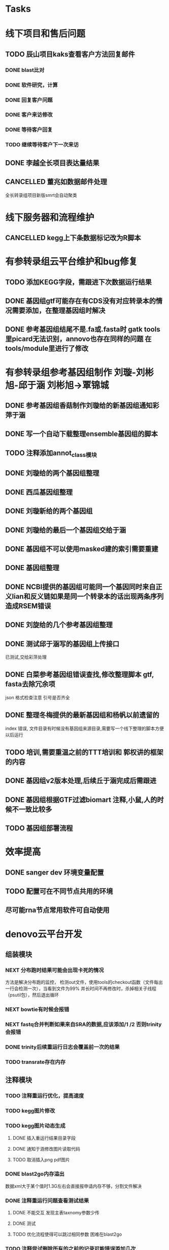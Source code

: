 #+TAGS: { @Office(o) @Home(h) @Call(c) @Way(w) @Lunchtime(l) @GYM(g) @Other(x)}
#+TAGS:
* Tasks

* 线下项目和售后问题
** TODO 辰山项目kaks查看客户方法回复邮件
   SCHEDULED: <2018-01-08 一>
*** DONE blast比对
    CLOSED: [2018-01-26 五 20:49]
    :LOGBOOK:
    - State "DONE"       from "NEXT"       [2018-01-26 五 20:49]
    :END:
*** DONE 软件研究，计算
    CLOSED: [2018-01-26 五 20:49]
    :LOGBOOK:
    - State "DONE"       from "NEXT"       [2018-01-26 五 20:49]
    - State "NEXT"       from "DONE"       [2018-01-26 五 20:49]
    - State "DONE"       from "NEXT"       [2018-01-26 五 20:49]
    :END:

*** DONE 回复客户问题
    CLOSED: [2018-01-26 五 20:49]
    :LOGBOOK:
    - State "DONE"       from "PROJECT"    [2018-01-26 五 20:49]
    - State "PROJECT"    from "DONE"       [2018-01-26 五 20:49]
    - State "DONE"       from "NEXT"       [2018-01-26 五 20:49]
    :END:
*** DONE 客户来访修改
    CLOSED: [2018-02-02 五 18:29] SCHEDULED: <2018-01-29 三>
    :LOGBOOK:
    - State "DONE"       from "NEXT"       [2018-02-02 五 18:29]
    :END:

*** DONE 等待客户回复
    CLOSED: [2018-02-08 四 18:44]
    :LOGBOOK:
    - State "DONE"       from "NEXT"       [2018-02-08 四 18:44]
    :END:
*** TODO 继续等待客户下一次来访
** DONE 李越全长项目表达量结果
   CLOSED: [2018-03-06 二 20:07] SCHEDULED: <2018-01-30 二> DEADLINE: <2018-01-26 五>
   :LOGBOOK:
   - State "DONE"       from "NEXT"       [2018-03-06 二 20:07]
   :END:

** CANCELLED 董兆如数据邮件处理
   CLOSED: [2018-04-07 六 16:58] SCHEDULED: <2018-02-02 五>
   :LOGBOOK:
   - State "NEXT"       from "DONE"       [2018-04-07 六 16:58]
   - State "DONE"       from "PROJECT"    [2018-04-07 六 16:58]
   - State "PROJECT"    from "DONE"       [2018-04-07 六 16:58]
   - State "DONE"       from "PROJECT"    [2018-04-07 六 16:58]
   - State "PROJECT"    from "DONE"       [2018-04-07 六 16:58]
   - State "DONE"       from "PROJECT"    [2018-04-07 六 16:58]
   - State "PROJECT"    from "DONE"       [2018-04-07 六 16:58]
   - State "DONE"       from "PROJECT"    [2018-04-07 六 16:58]
   - State "PROJECT"    from "DONE"       [2018-04-07 六 16:58]
   - State "DONE"       from "NEXT"       [2018-04-07 六 16:58]
   :END:

  全长转录组项目新版smrt会自动聚类
* 线下服务器和流程维护

** CANCELLED kegg上下条数据标记改为R脚本
   SCHEDULED: <2018-02-08 四> DEADLINE: <2018-01-05 五>
   :LOGBOOK:
   - State "NEXT"       from "DONE"       [2018-07-25 三 19:09]
   - State "DONE"       from "PROJECT"    [2018-07-25 三 19:09]
   - State "PROJECT"    from "DONE"       [2018-07-25 三 19:09]
   - State "DONE"       from "PROJECT"    [2018-07-25 三 19:09]
   - State "PROJECT"    from "DONE"       [2018-07-25 三 19:09]
   - State "DONE"       from "NEXT"       [2018-07-25 三 19:09]
   - State "DONE"       from "PROJECT"    [2018-07-25 三 19:08]
   - State "PROJECT"    from "DONE"       [2018-07-25 三 19:08]
   - State "DONE"       from "PROJECT"    [2018-07-25 三 19:08]
   - State "PROJECT"    from "DONE"       [2018-07-25 三 19:08]
   - State "DONE"       from "PROJECT"    [2018-07-25 三 19:08]
   - State "PROJECT"    from "DONE"       [2018-07-25 三 19:08]
   - State "DONE"       from "NEXT"       [2018-07-25 三 19:08]
   - State "NEXT"       from "DONE"       [2018-07-25 三 19:08]
   - State "DONE"       from "PROJECT"    [2018-07-25 三 19:08]
   - State "PROJECT"    from "DONE"       [2018-07-25 三 19:08]
   - State "DONE"       from "PROJECT"    [2018-07-25 三 19:08]
   - State "PROJECT"    from "DONE"       [2018-07-25 三 19:08]
   - State "DONE"       from "PROJECT"    [2018-07-25 三 19:08]
   - State "PROJECT"    from "DONE"       [2018-07-25 三 19:08]
   - State "DONE"       from "PROJECT"    [2018-07-25 三 19:08]
   - State "PROJECT"    from "DONE"       [2018-07-25 三 19:08]
   - State "DONE"       from "PROJECT"    [2018-07-25 三 19:08]
   - State "PROJECT"    from "DONE"       [2018-07-25 三 19:08]
   - State "DONE"       from "NEXT"       [2018-07-25 三 19:08]
   - State "NEXT"       from "DONE"       [2018-07-25 三 19:08]
   - State "DONE"       from "PROJECT"    [2018-07-25 三 19:08]
   - State "PROJECT"    from "DONE"       [2018-07-25 三 19:08]
   - State "DONE"       from "PROJECT"    [2018-07-25 三 19:08]
   - State "PROJECT"    from "DONE"       [2018-07-25 三 19:08]
   - State "DONE"       from "PROJECT"    [2018-07-25 三 19:08]
   - State "PROJECT"    from "DONE"       [2018-07-25 三 19:08]
   - State "DONE"       from "NEXT"       [2018-07-25 三 19:08]
   :END:


* 有参转录组云平台维护和bug修复

** TODO 添加KEGG字段，需跟进下次数据运行结果

** DONE 基因组gtf可能存在有CDS没有对应转录本的情况需要添加，在整理基因组时解决
   CLOSED: [2018-02-12 一 22:42]
   :LOGBOOK:
   - State "DONE"       from "NEXT"       [2018-02-12 一 22:42]
   :END:

** DONE 参考基因组结尾不是.fa或.fasta时 gatk tools里picard无法识别，annovo也存在同样的问题 在tools/module里进行了修改
   CLOSED: [2018-02-12 一 22:43]
   :LOGBOOK:
   - State "DONE"       from "NEXT"       [2018-02-12 一 22:43]
   :END:
* 有参转录组参考基因组制作 刘璇-刘彬旭-邱于涵 刘彬旭->覃锦城
** DONE 参考基因组香菇制作刘璇给的新基因组通知彩萍于涵
   CLOSED: [2018-02-01 四 20:09] SCHEDULED: <2018-01-29 一> DEADLINE: <2018-01-13 六>
   :LOGBOOK:
   - State "DONE"       from "NEXT"       [2018-02-01 四 20:09]
   :END:
** DONE 写一个自动下载整理ensemble基因组的脚本
   CLOSED: [2018-07-25 三 19:08] SCHEDULED: <2018-01-29 一>
   :LOGBOOK:
   - State "DONE"       from "NEXT"       [2018-07-25 三 19:08]
   :END:
** TODO 注释添加annot_class模块
** DONE 刘璇给的两个基因组整理
   CLOSED: [2018-02-01 四 20:09] SCHEDULED: <2018-01-29 一>
   :LOGBOOK:
   - State "DONE"       from "NEXT"       [2018-02-01 四 20:09]
   :END:
** DONE 西瓜基因组整理
   CLOSED: [2018-02-01 四 20:09] SCHEDULED: <2018-01-29 一>
   :LOGBOOK:
   - State "DONE"       from "NEXT"       [2018-02-01 四 20:09]
   :END:

** DONE 刘璇新给的两个基因组
   CLOSED: [2018-02-08 四 18:46]
   :LOGBOOK:
   - State "DONE"       from "NEXT"       [2018-02-08 四 18:46]
   :END:

** DONE 刘璇给的最后一个基因组交给于涵
   CLOSED: [2018-03-06 二 20:07] SCHEDULED: <2018-02-23 五>
   :LOGBOOK:
   - State "DONE"       from "NEXT"       [2018-03-06 二 20:07]
   :END:

** DONE 基因组不可以使用masked建的索引需要重建
   CLOSED: [2018-03-06 二 20:10]
   :LOGBOOK:
   - State "DONE"       from "NEXT"       [2018-03-06 二 20:10]
   :END:
** DONE 基因组整理
   CLOSED: [2018-04-07 六 16:52]
   :LOGBOOK:
   - State "DONE"       from "NEXT"       [2018-04-07 六 16:52]
   :END:
** DONE NCBI提供的基因组可能同一个基因同时来自正义lian和反义链如果是同一个转录本的话出现两条序列造成RSEM错误
   CLOSED: [2018-03-08 四 18:39]
   :LOGBOOK:
   - State "DONE"       from "NEXT"       [2018-03-08 四 18:39]
   :END:
** DONE 刘旋给的几个参考基因组整理
   CLOSED: [2018-05-02 三 18:36]
   :LOGBOOK:
   - State "DONE"       from "NEXT"       [2018-05-02 三 18:36]
   :END:

** DONE 测试邱于涵写的基因组上传接口
   CLOSED: [2018-05-07 一 19:24]
   :LOGBOOK:
   - State "DONE"       from "NEXT"       [2018-05-07 一 19:24]
   :END:
   已测试,交给彩萍处理

** DONE 白菜参考基因组错误查找,修改整理脚本 gtf, fasta去除冗余项
   CLOSED: [2018-05-11 五 21:14]
   :LOGBOOK:
   - State "DONE"       from "NEXT"       [2018-05-11 五 21:14]
   :END:
json 格式检查注意 引号是否齐全

** DONE 整理冬梅提供的最新基因组和杨帆以前遗留的
   CLOSED: [2019-01-26 六 16:04]
   :LOGBOOK:
   - State "DONE"       from "NEXT"       [2019-01-26 六 16:04]
   :END:
   index 错误, 文件目录有时候没有基因组来源目录,需要写一个线下整理的脚本方便以后运行

** TODO 培训,需要重温之前的TTT培训和 郭权讲的框架的内容

** DONE 基因组v2版本处理,后续丘于涵完成后需跟进
   CLOSED: [2018-08-02 四 19:35]
   :LOGBOOK:
   - State "DONE"       from "NEXT"       [2018-08-02 四 19:35]
   :END:

** DONE 基因组根据GTF过滤biomart 注释,小鼠,人的时候不一致比较多
   CLOSED: [2019-01-26 六 16:04]
   :LOGBOOK:
   - State "DONE"       from "NEXT"       [2019-01-26 六 16:04]
   :END:
** TODO 基因组部署流程

* 效率提高
** DONE sanger dev 环境变量配置
   SCHEDULED: <2017-11-30 Thu>

** TODO 配置可在不同节点共用的环境
** 尽可能rna节点常用软件可自动使用

* denovo云平台开发
  SCHEDULED: <2017-11-16 Thu>

** 组装模块
*** NEXT 分布跑时结果可能会出现卡死的情况
    :LOGBOOK:
    - State "NEXT"       from "DONE"       [2019-01-26 六 16:09]
    - State "DONE"       from "PROJECT"    [2019-01-26 六 16:09]
    - State "PROJECT"    from "DONE"       [2019-01-26 六 16:09]
    - State "DONE"       from "PROJECT"    [2019-01-26 六 16:09]
    - State "PROJECT"    from "DONE"       [2019-01-26 六 16:09]
    - State "DONE"       from "PROJECT"    [2019-01-26 六 16:09]
    - State "PROJECT"    from "DONE"       [2019-01-26 六 16:09]
    - State "DONE"       from "NEXT"       [2019-01-26 六 16:09]
    :END:
    方法是解决分布跑的监控， 检测out文件，使用tools的checkout函数（文件每出一行会检测一次），当看到文件为99% 并长时间不再修改时，杀掉相关子线程（psutil包），然后退出循环
*** NEXT bowtie有时候会报错
    :LOGBOOK:
    - State "NEXT"       from "DONE"       [2019-01-26 六 16:09]
    - State "DONE"       from "CANCELLED"  [2019-01-26 六 16:09]
    :END:
*** NEXT fastq合并判断如果来自SRA的数据,应该添加/1 /2 否则trinity会报错
    :LOGBOOK:
    - State "NEXT"       from "DONE"       [2019-01-26 六 16:10]
    - State "DONE"       from "CANCELLED"  [2019-01-26 六 16:10]
    - State "DELEGATED"  from "WAITING"    [2019-01-26 六 16:10]
    :END:
*** DONE trinity后续重运行日志会覆盖前一次的结果
    CLOSED: [2018-07-23 一 19:39]
    :LOGBOOK:
    - State "DONE"       from "NEXT"       [2018-07-23 一 19:39]
    :END:
*** TODO transrate存在内存
** 注释模块

*** TODO 注释重运行优化，提高速度
*** TODO kegg图片修改
    :LOGBOOK:
    - State "NEXT"       from "DONE"       [2018-01-26 五 21:09]
    - State "DONE"       from "NEXT"       [2018-01-26 五 21:08]
    :END:
*** TODO kegg图片动态生成
**** DONE 插入重运行结果目录字段
     CLOSED: [2018-01-24 三 20:06]
     :LOGBOOK:
     - State "DONE"       from "NEXT"       [2018-01-24 三 20:06]
     :END:
**** DONE 通知于涵修改图片读取代码
     CLOSED: [2018-02-02 五 18:42]
     :LOGBOOK:
     - State "DONE"       from "PROJECT"    [2018-02-02 五 18:42]
     - State "PROJECT"    from "DONE"       [2018-02-02 五 18:42]
     - State "DONE"       from "NEXT"       [2018-02-02 五 18:42]
     :END:
**** TODO 取消插入png pdf图片

*** DONE blast2go内存溢出
    CLOSED: [2018-02-08 四 18:48]
    :LOGBOOK:
    - State "DONE"       from "NEXT"       [2018-02-08 四 18:48]
    :END:
    数据xml大于某个值时1.3G左右会直接报申请内存不够，分割文件解决
*** DONE 注释重运行问题查看测试结果
    CLOSED: [2018-01-26 五 21:08] SCHEDULED: <2018-01-14 日>
    :LOGBOOK:
    - State "DONE"       from "PROJECT"    [2018-01-26 五 21:08]
    - State "PROJECT"    from "DONE"       [2018-01-26 五 21:08]
    - State "DONE"       from "NEXT"       [2018-01-26 五 21:08]
    - State "NEXT"       from "DONE"       [2018-01-12 五 19:26]
    - State "DONE"       from "PROJECT"    [2018-01-12 五 19:26]
    - State "PROJECT"    from "DONE"       [2018-01-12 五 19:26]
    - State "DONE"       from "NEXT"       [2018-01-08 一 20:02]
    :END:
**** DONE 不能交互 发现主表taxnomy参数少传
     CLOSED: [2018-01-04 四 22:32]
     :LOGBOOK:
     - State "DONE"       from "NEXT"       [2018-01-04 四 22:32]
     :END:
**** DONE 测试
     CLOSED: [2018-02-08 四 18:48]
     :LOGBOOK:
     - State "DONE"       from "NEXT"       [2018-02-08 四 18:48]
     :END:
**** TODO 优化流程使得可以跳过相同参数 困难在blast2go

*** TODO 注释尝试删除所有的之前的记录可能错误添加几次
*** TODO 注释统计模块效率低下
**** DONE xml包导入大文件时效率非常低,已修改,读入文件在每次迭代过程中修改
     CLOSED: [2018-07-23 一 19:43]
     :LOGBOOK:
     - State "DONE"       from "NEXT"       [2018-07-23 一 19:43]
     :END:
**** TODO venn列表计算过程中使用is not 列表效率低下
**** TODO slurm报错,需要排查,显示cpu超过2500%
*** DONE pfam筛选,evalue设置不正确
    CLOSED: [2018-08-06 一 21:50]
    :LOGBOOK:
    - State "DONE"       from "NEXT"       [2018-08-06 一 21:50]
    :END:
** 其它


* smallRNA云平台开发

** DONE 质控模块
   CLOSED: [2019-01-26 六 16:12]
   :LOGBOOK:
   - State "DONE"       from "NEXT"       [2019-01-26 六 16:12]
   :END:
*** TODO tool module package
    完成,缺质量统计
*** TODO workflow 接口
*** TODO 导表开发文档

** DONE unique 去冗余
   CLOSED: [2019-01-26 六 16:12]
   :LOGBOOK:
   - State "DONE"       from "NEXT"       [2019-01-26 六 16:12]
   :END:
*** TODO tool module package
    忘记了线下文件比对的格式
*** TODO workflow 接口
*** TODO 导表开发文档

** DONE 注释模块
   CLOSED: [2019-01-26 六 16:12]
   :LOGBOOK:
   - State "DONE"       from "NEXT"       [2019-01-26 六 16:12]
   :END:
*** TODO tool module package
**** TODO GO注释增加相关accession_id 方便后续的筛选
     发现自己不熟悉xml格式及python相关的package,python的可迭代数据结构需要研究, 对于java的错误处理也没有经验.
**** TODO NR注释使用新的数据库
**** TODO COG使用eggnog的结果
**** TODO 结构改变 GO COG KEGG的对应关内系在第一个module中运行,重运行不需要再跑
*** TODO workflow 接口
*** TODO 导表开发文档

** DONE 表达模块 李唐建
   CLOSED: [2019-01-26 六 16:12]
   :LOGBOOK:
   - State "DONE"       from "NEXT"       [2019-01-26 六 16:12]
   :END:
*** TODO tool module package
*** TODO workflow 接口
*** TODO 导表开发文档


** DONE 靶基因预测模块 马超
   CLOSED: [2019-01-26 六 16:12]
   :LOGBOOK:
   - State "DONE"       from "NEXT"       [2019-01-26 六 16:12]
   :END:
*** TODO tool module package
*** TODO workflow 接口
*** TODO 导表开发文档

** DONE 与基因最比对模块
   CLOSED: [2019-01-26 六 16:12]
   :LOGBOOK:
   - State "DONE"       from "NEXT"       [2019-01-26 六 16:12]
   :END:
*** TODO tool module package
*** TODO workflow 接口
*** TODO 导表开发文档

** DONE 小RNA预测模块 彩屏
   CLOSED: [2019-01-26 六 16:12]
   :LOGBOOK:
   - State "DONE"       from "PROJECT"    [2019-01-26 六 16:12]
   - State "PROJECT"    from "DONE"       [2019-01-26 六 16:12]
   - State "DONE"       from "NEXT"       [2019-01-26 六 16:12]
   :END:
*** TODO tool module package
*** TODO workflow 接口
*** TODO 导表开发文档

** DONE 工作流
   CLOSED: [2019-01-26 六 16:12]
   :LOGBOOK:
   - State "DONE"       from "NEXT"       [2019-01-26 六 16:12]
   :END:
*** TODO tool module package
*** TODO workflow 接口
*** TODO 导表开发文档

** DONE 基因集小RNA集
   CLOSED: [2019-01-26 六 16:12]
   :LOGBOOK:
   - State "DONE"       from "NEXT"       [2019-01-26 六 16:12]
   :END:
*** TODO tool module package
*** TODO workflow 接口
*** TODO 导表开发文档

** DONE 详情页
   CLOSED: [2019-01-26 六 16:12]
   :LOGBOOK:
   - State "DONE"       from "NEXT"       [2019-01-26 六 16:12]
   :END:
*** TODO tool module package
*** TODO workflow 接口
*** TODO 导表开发文档

** DONE 高级分析
   CLOSED: [2019-01-26 六 16:12]
   :LOGBOOK:
   - State "DONE"       from "NEXT"       [2019-01-26 六 16:12]
   :END:
*** TODO tool module package
*** TODO workflow 接口
*** TODO 导表开发文档


* LncRNA 研发

** bug 修改
*** DONE 表达差异火山图
    CLOSED: [2019-05-22 Wed 10:04]
    :LOGBOOK:  
    - State "DONE"       from "NEXT"       [2019-05-22 Wed 10:04]
    :END:      
*** DONE kegg问题
    CLOSED: [2019-05-23 Thu 18:11]
    :LOGBOOK:  
    - State "DONE"       from "NEXT"       [2019-05-23 Thu 18:11]
    :END:      
*** TODO 工作流fastp 参数测试，质控参数测试
*** DONE 工作流测试输入质控后文件
    CLOSED: [2019-05-23 Thu 14:42]
    :LOGBOOK:  
    - State "DONE"       from "NEXT"       [2019-05-23 Thu 14:42]
    :END:      
**** TODO bug修改
**** 调整过程中，定量会一直等待，其实每个模块已经完成(重运行出现)， 重运行会出现bcl， 页面已经报错，但实际任然运行, 也有页面无法更新状态的情况
*** DONE 参考基因组整理流程添加蛋白ID
    CLOSED: [2019-05-22 Wed 14:17]
    :LOGBOOK:  
    - State "DONE"       from "NEXT"       [2019-05-22 Wed 14:17]
    :END:      
*** DONE 线下Trinity运行错误
    CLOSED: [2019-05-22 Wed 16:28]
    :LOGBOOK:  
    - State "DONE"       from "NEXT"       [2019-05-22 Wed 16:28]
    :END:      
*** DONE 注释测试评估结果
    CLOSED: [2019-05-23 Thu 18:11]
    :LOGBOOK:  
    - State "DONE"       from "NEXT"       [2019-05-23 Thu 18:11]
    :END:      
*** DONE 可变剪切、SNP放后面
    CLOSED: [2019-05-23 Thu 18:11]
    :LOGBOOK:  
    - State "DONE"       from "NEXT"       [2019-05-23 Thu 18:11]
    :END:      
*** DONE 重运行工作流
    CLOSED: [2019-05-23 Thu 18:11]
    :LOGBOOK:  
    - State "DONE"       from "NEXT"       [2019-05-23 Thu 18:11]
    :END:      
*** 查看0522提出的问题
*** DONE 核查lncrna长度错误问题，下次运行结果
    CLOSED: [2019-05-26 Sun 11:06]
    :LOGBOOK:  
    - State "DONE"       from "NEXT"       [2019-05-26 Sun 11:06]
    :END:      
*** TODO 工作流修改mirna前体运行跳过
*** TODO ceRNA 问题，删除padjust参数确认
*** TODO 查看0526小鼠重运行结果


* 原核链特异云平台

** DONE 由gtf 或featuretable 生成基因注释,位置信息列表
   CLOSED: [2019-01-26 六 16:12]
   :LOGBOOK:
   - State "DONE"       from "NEXT"       [2019-01-26 六 16:12]
   :END:
** DONE 注释模块
   CLOSED: [2019-01-26 六 16:12]
   :LOGBOOK:
   - State "DONE"       from "NEXT"       [2019-01-26 六 16:12]
   :END:
*** DONE 生成GO, COG统计结果
    CLOSED: [2018-08-05 日 17:26]
    :LOGBOOK:
    - State "DONE"       from "NEXT"       [2018-08-05 日 17:26]
    :END:
*** DONE 导表函数重写
    CLOSED: [2018-08-05 日 17:26]
    :LOGBOOK:
    - State "DONE"       from "NEXT"       [2018-08-05 日 17:26]
    :END:
*** TODO 重新生成go,脱离blast2go,完成分类package
** DONE 转录本结构分析
   CLOSED: [2019-01-26 六 16:12]
   :LOGBOOK:
   - State "DONE"       from "NEXT"       [2019-01-26 六 16:12]
   :END:

** DONE 基因详情页
   CLOSED: [2019-01-26 六 16:12]
   :LOGBOOK:
   - State "DONE"       from "NEXT"       [2019-01-26 六 16:12]
   :END:

** DONE 由基因组输入文件gtf featuretable生成注释头信息列表
   CLOSED: [2019-01-26 六 16:12]
   :LOGBOOK:
   - State "DONE"       from "PROJECT"    [2019-01-26 六 16:12]
   - State "PROJECT"    from "DONE"       [2019-01-26 六 16:12]
   - State "DONE"       from "NEXT"       [2019-01-26 六 16:12]
   :END:

** TODO rockhopper 运行错误 java exception


* 新机群部署
** DONE 安装gcc R相关的包, R的依赖包比较困难尤其是x11
   CLOSED: [2018-07-23 一 19:46]
   :LOGBOOK:
   - State "DONE"       from "NEXT"       [2018-07-23 一 19:46]
   - State "NEXT"       from "DONE"       [2018-07-23 一 19:45]
   - State "DONE"       from "NEXT"       [2018-07-23 一 19:45]
   :END:
** DONE 协助安装其它
   CLOSED: [2019-01-26 六 16:13]
   :LOGBOOK:
   - State "DONE"       from "NEXT"       [2019-01-26 六 16:13]
   :END:
   perl需要导入 -Dthread 需要注意 unset C_INCLUDE_PATH
   gd 安装 gcc编译对应 -llib.so -Ilib_header_path -Llib_path 需要添加
   而在configure时应该根据 LIB="-llib1 -llib2" CPP_FLAGS="-Ilib1_header_path -Ilib2_header_path" LD_FLAGS="-Llib1_path -Llib2_path"
   有时有with_lib1 with_lib2的参数 不一定有效
   有时有PACKAGE_CONFIG 的变量需要设置
   R编译过程中 make install出错(doc 文件编译错误)注意 删除源码重新解压
   安装meme 需要libmpi 编译了软干个版本后发现 段错误, 旧版本需要改c代码, 最后发现系统opt默认的版本放入LD_LIBRARY_PATH后重新编译成功
* 有参考云平台优化

** DONE 协助安装meme
   CLOSED: [2018-05-07 一 19:20]
   :LOGBOOK:
   - State "DONE"       from "NEXT"       [2018-05-07 一 19:20]
   :END:
   google还是比其他的搜索引擎好用, 首先要使使用官方推荐的安装流程,不要一次调整过多参数
   遇到的问题是libxml libxslt 有依赖关系而前者往往在服务器上已安装了其它的不对应版本

** DONE 协助修改启动子序列提取的perl脚本
   CLOSED: [2018-05-08 二 22:17]
   :LOGBOOK:
   - State "DONE"       from "NEXT"       [2018-05-08 二 22:17]
   :END:
** DONE 注释模块优化
   CLOSED: [2019-01-26 六 16:13]
   :LOGBOOK:
   - State "DONE"       from "NEXT"       [2019-01-26 六 16:13]
   :END:
*** DONE ensemble数据下载流程,暂时告一段落,接下来做注释
    CLOSED: [2018-05-08 二 22:18]
    :LOGBOOK:
    - State "DONE"       from "NEXT"       [2018-05-08 二 22:18]
    :END:
*** DONE 注释比对模块的module编写,go注释流程修改
    CLOSED: [2018-05-09 三 19:39]
    :LOGBOOK:
    - State "DONE"       from "NEXT"       [2018-05-09 三 19:39]
    :END:
*** DONE 修改go 分割处blast2go tools
    CLOSED: [2018-05-10 四 21:14]
    :LOGBOOK:
    - State "DONE"       from "NEXT"       [2018-05-10 四 21:14]
    :END:
*** DONE 测试blast比对模块
    CLOSED: [2018-05-11 五 21:16]
    :LOGBOOK:
    - State "DONE"       from "NEXT"       [2018-05-11 五 21:16]
    :END:
*** DONE nr库diamond获取方式改为本地文件获取
    CLOSED: [2018-05-14 一 19:45]
    :LOGBOOK:
    - State "DONE"       from "NEXT"       [2018-05-14 一 19:45]
    :END:
*** DONE 注释比对流程module测试修改
    CLOSED: [2018-05-14 一 19:45]
    :LOGBOOK:
    - State "DONE"       from "NEXT"       [2018-05-14 一 19:45]
    :END:
    module 里的on on rely函数变量一定要写为函数名不可以是函数本身(带括号),应为这样会直接运行
** DONE rmat安装
   CLOSED: [2018-05-07 一 19:23]
   :LOGBOOK:
   - State "DONE"       from "NEXT"       [2018-05-07 一 19:23]
   :END:
   gfortran也可以-fpic

** DONE 导表优化,修改了blast, swissprot insert_one为insert_many
   CLOSED: [2018-06-27 三 18:36]
   :LOGBOOK:
   - State "DONE"       from "NEXT"       [2018-06-27 三 18:36]
   :END:
** DONE 注释/分类/富集增加html
   CLOSED: [2018-06-07 四 18:10]
   :LOGBOOK:
   - State "DONE"       from "NEXT"       [2018-06-07 四 18:10]
   :END:
** DONE KEGG注释模块没有考虑注释结果的可变性(有无新基因注释造成的不同), kgml, png升级造成的不一致 产生了两个bug
   CLOSED: [2018-07-30 一 19:21]
   :LOGBOOK:
   - State "DONE"       from "NEXT"       [2018-07-30 一 19:21]
   :END:
** DONE 蛋白互做网络
   CLOSED: [2018-06-27 三 18:36]
   :LOGBOOK:
   - State "DONE"       from "NEXT"       [2018-06-27 三 18:36]
   :END:
   需写文档
** DONE 组装模块优化
   CLOSED: [2018-06-07 四 18:10]
   :LOGBOOK:
   - State "DONE"       from "NEXT"       [2018-06-07 四 18:10]
   :END:
** DONE IPATH
   CLOSED: [2018-07-30 一 19:22]
   :LOGBOOK:
   - State "DONE"       from "NEXT"       [2018-07-30 一 19:22]
   :END:

   需要写文档
** DONE 有参云平台会议,讨论相关原型
   CLOSED: [2018-05-11 五 21:15]
   :LOGBOOK:
   - State "DONE"       from "NEXT"       [2018-05-11 五 21:15]
   :END:

** DONE 弦图优化添加参数
   CLOSED: [2018-06-13 三 18:39]
   :LOGBOOK:
   - State "DONE"       from "NEXT"       [2018-06-13 三 18:39]
   :END:
   需补充开发文档
** DONE 又遇到了 parafly的错误ignore, 需要改彻底,否则检查错误也很浪费时间
   CLOSED: [2019-01-26 六 16:34]
   :LOGBOOK:
   - State "DONE"       from "NEXT"       [2019-01-26 六 16:34]
   :END:
** NEXT 参考数据库优化
** NEXT 优化导表速度
** NEXT diamond/blast注释可以添加 筛选参数, 根据percent hsp/hit hsp/query 删除predicted字段的比对结果参考github
*** TODO 写ensemble自动下载数据脚本
    部分物种有子分类目录不能解析
** NEXT 蛋白互做注意下载的string数据库有可能与官网页面显示的不一致, ID可能幼虫富
** NEXT 注释流程改为sqlite搜索

** DONE 有参v1板优化 ,添加蛋白互做, 添加ipath
   CLOSED: [2019-01-26 六 16:34]
   :LOGBOOK:
   - State "DONE"       from "NEXT"       [2019-01-26 六 16:34]
   :END:
   表结构有所改动, 注释的origin latest不用传, gene转录本的type 为gene transcript 不是 G T,
*** TODO 已和朱凤娟对接
** NEXT ppi 没有过率逼到多个string id的基因,蛋白之前遇到过
** TODO WGCNA lncrna的修改重新同步过来
* 无参考云平台优化
** DONE 安装几个组装软件
   CLOSED: [2019-05-26 Sun 11:06]
   :LOGBOOK:  
   - State "DONE"       from "NEXT"       [2019-05-26 Sun 11:06]
   :END:      
** TODO 组装软件重新包装
** DONE 测试tranlig
   CLOSED: [2019-05-26 Sun 11:06]
   :LOGBOOK:  
   - State "DONE"       from "NEXT"       [2019-05-26 Sun 11:06]
   :END:      
** TODO 测试动物数据和异常数据
*** DONE SPAdes-3.13.1
    CLOSED: [2019-05-24 Fri 08:34]
    :LOGBOOK:  
    - State "DONE"       from "NEXT"       [2019-05-24 Fri 08:34]
    :END:      
*** DONE SoapTran
    CLOSED: [2019-05-24 Fri 15:23]
    :LOGBOOK:  
    - State "DONE"       from "NEXT"       [2019-05-24 Fri 15:23]
    :END:      
    注意 gcc -static 编译时链接库不需有静态包 .a  否则会 提示 -lm无法找到
*** 
** TODO 测试tranlig

* 蛋白云平台开发
** 注释模块
*** DONE muliti错误 ,denovo项目有时候blast比对不到改软件有bug 修改代码解决
    CLOSED: [2018-07-30 一 19:19]
    :LOGBOOK:
    - State "DONE"       from "NEXT"       [2018-07-30 一 19:19]
    :END:
    代码的问题,安装时会添加目录变量,不能在服务器见来回复制代码
** 基因集模块

*** DONE KEGG基因集分类需要有区别再次核对网页链接是否正确
    CLOSED: [2019-05-22 Wed 19:55]
    :LOGBOOK:  
    - State "DONE"       from "NEXT"       [2019-05-22 Wed 19:55]
    :END:      
* 学习分享交流
** add_commond中不允许有；换行, samtools 参数会传递错误,不知道其它命令有没有问题
** add_commond需要注意命令返回值, 有的情况下看似h提示了错误,结果也不正确,但返回值是0, 正确的错误会在后续运行中报出
** 检查逻辑,尤其是在判断语句为逻辑语句时,容易出错
** DONE 学习python xmlpackage
   CLOSED: [2018-02-22 四 20:48]
   :LOGBOOK:
   - State "DONE"       from "NEXT"       [2018-02-22 四 20:48]
   :END:
** TODO 学习svg试图破解String
** DONE 软件安装培训
   CLOSED: [2018-03-25 日 14:04]
   :LOGBOOK:
   - State "DONE"       from "NEXT"       [2018-03-25 日 14:04]
   :END:
** DONE 表结构与导表函数培训
** TODO 再看下对象存储配置时的name对应关系
** TODO 看下全文索引的问题，能不能局部数据库建立
** TODO 学习下emacsGTD和getting things done
** DONE smallrna bowtie流程， 不写large-index参数，bowtie无法自动识别长索引
   CLOSED: [2019-05-24 Fri 17:23]
   :LOGBOOK:  
   - State "DONE"       from "NEXT"       [2019-05-24 Fri 17:23]
   :END:      
* TODO 落户上海
** DONE 发送申请表给胡倩询问要办里那些资料
   CLOSED: [2018-05-02 三 18:40] SCHEDULED: <2018-04-11 三>
   :LOGBOOK:
   - State "DONE"       from "NEXT"       [2018-05-02 三 18:40]
   :END:
** DONE 询问于果流程
   CLOSED: [2018-05-02 三 18:40] SCHEDULED: <2018-04-11 三>
   :LOGBOOK:
   - State "DONE"       from "NEXT"       [2018-05-02 三 18:40]
   :END:
** DONE 查询落户社区公共互的方法
   CLOSED: [2018-05-02 三 18:40] SCHEDULED: <2018-04-13 五>
   :LOGBOOK:
   - State "DONE"       from "NEXT"       [2018-05-02 三 18:40]
   :END:
** TODO 档案迁移回家或到上海人才中心
** TODO 询问人事相关的新员工方案
** DONE 调整报税薪资
   CLOSED: [2018-05-02 三 18:40]
   :LOGBOOK:
   - State "DONE"       from "NEXT"       [2018-05-02 三 18:40]
   :END:

* TODO 效率提高
** TODO 深入学习python
*** TODO 流畅的python通读
**** DONE 数据模型
     CLOSED: [2018-05-06 日 22:22]
     :LOGBOOK:
     - State "DONE"       from "NEXT"       [2018-05-06 日 22:22]
     :END:
**** TODO 数据结构\列表\字典\文本
     SCHEDULED: <2018-05-11 五>
**** TODO 函数对象
     SCHEDULED: <2018-05-18 五>
**** TODO 面向对象
     SCHEDULED: <2018-06-01 五>
**** TODO 控制流程
     SCHEDULED: <2018-06-08 五>
**** TODO 元编程
     SCHEDULED: <2018-06-15 五>
** TODO 深入学习linux
** TODO 学习javascript
** TODO 学习emacs
*** DONE 解决ipython乱码的问题,新版貌似不太支持,删除了相关函数
    CLOSED: [2018-05-06 日 22:26]
    :LOGBOOK:
    - State "DONE"       from "NEXT"       [2018-05-06 日 22:26]
    :END:
*** TODO 查看putty下emacs为什么shift + 方向键无效

/mnt/ilustre/users/sanger-dev/workspace/20190522/LncRna_tsg_34266/remote_input/qc_dir
** TODO 用yasnippet写python的模板
*** DONE 写三个file读写相关的
    CLOSED: [2018-05-06 日 22:28]
    :LOGBOOK:
    - State "DONE"       from "NEXT"       [2018-05-06 日 22:28]
    :END:
*** DONE 写log日志相关的
    CLOSED: [2018-05-11 五 21:17] SCHEDULED: <2018-05-11 五>
    :LOGBOOK:
    - State "DONE"       from "NEXT"       [2018-05-11 五 21:17]
    :END:
*** TODO 写文档相关的
    SCHEDULED: <2018-05-19 六>
** TODO 做一份自己的配置文件
*** DONE 初始化
    CLOSED: [2018-05-06 日 22:22]
    :LOGBOOK:
    - State "DONE"       from "NEXT"       [2018-05-06 日 22:22]
    :END:
*** TODO 整理已有的有用脚本
    SCHEDULED: <2018-05-11 五>
*** TODO 学习包昊军的配置
    SCHEDULED: <2018-05-25 五>
*** TODO 以autojump为基础建立一份配置文件
**** TODO 查找最近工作流的日志文件 现已有log_wf_last, 可以研究自动读取屏幕输出
**** TODO 接口日志乱码转中文
**** TODO 自动记录目录, 记录命令, 记录输出?
*** DONE 写脚本提出tools的环境配置 tool_env
    CLOSED: [2018-06-13 三 18:42]
    :LOGBOOK:
    - State "DONE"       from "NEXT"       [2018-06-13 三 18:42]
    :END:
*** DONE 写脚本同步tsg和tsanger的数据
    CLOSED: [2018-06-14 四 18:53]
    :LOGBOOK:
    - State "DONE"       from "NEXT"       [2018-06-14 四 18:53]
    :END:
** TODO windowsputy终端可以直接导剪切板么
** TODO sanger file 文件对象事先loginfo
** TODO 基因集的接口首先判断基因集是否为空
** TODO 有无快速的debug方法
** TODO 类里调用类外函数时,如何传递变量,不global的情况,用于pool.map 不能使用类函数的时候
提示 tupple object not callable 时检查括号后是否缺少","
** TODO 需要学习Makefile

* 其它

** DONE 协助于涵安装pythonMagick
   CLOSED: [2018-08-06 一 21:45]
   :LOGBOOK:
   - State "DONE"       from "NEXT"       [2018-08-06 一 21:45]
   :END:
   问题解决,学会Makefile中print变量
   help:
       @echo $(env)
   make help
   不可以打印多个
